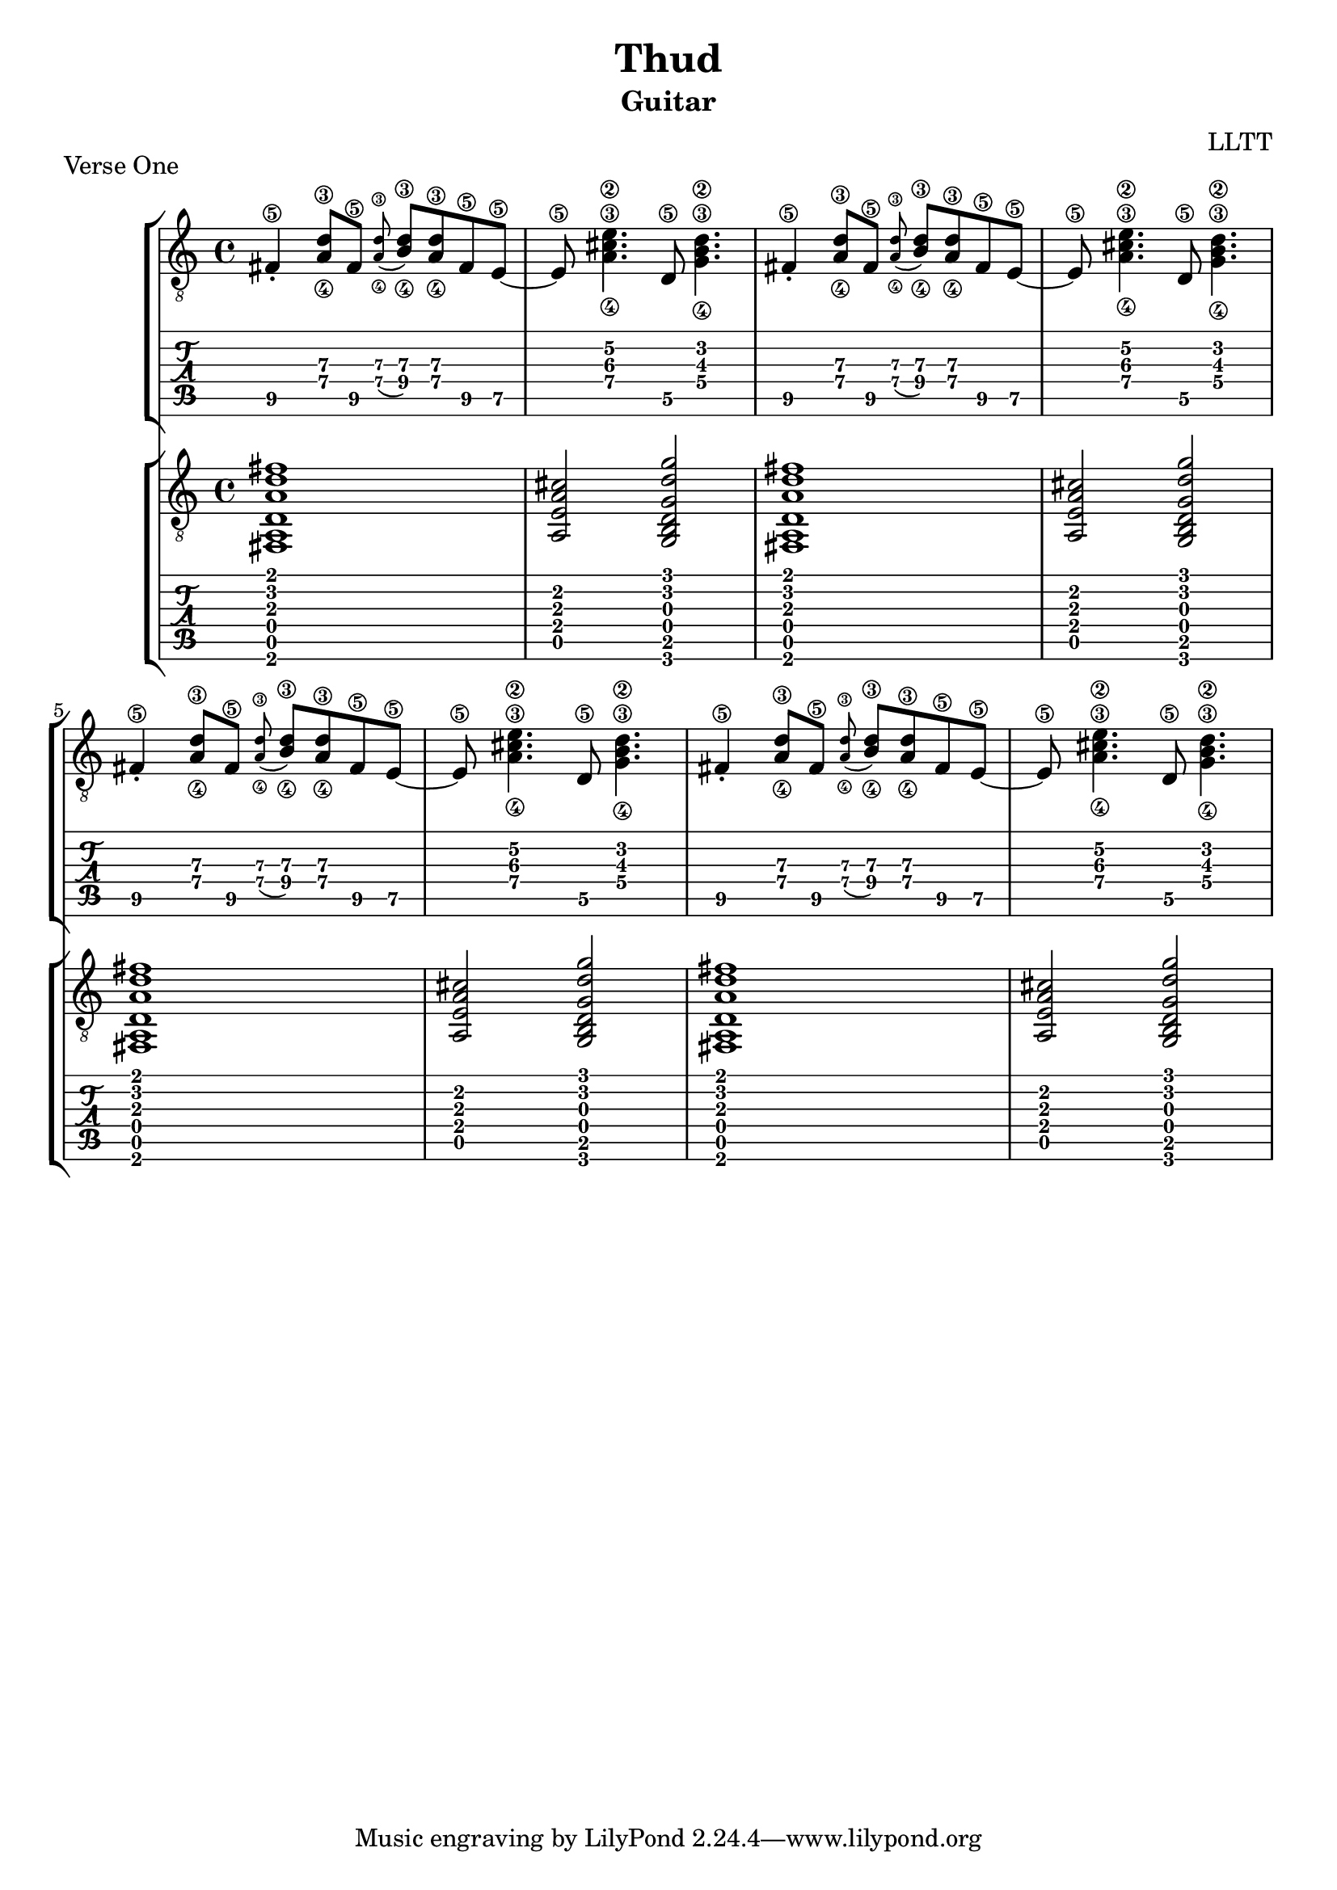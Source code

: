 \version "2.18.2"

\header {
  title = "Thud"
  subtitle = "Guitar"
  composer = "LLTT"
}

verseOneGuitarOne = \relative c {
  fis4\5\staccato <a\4 d\3>8 fis\5 \grace <a\4 d\3> (<b\4 d\3>) <a\4 d\3> fis\5 e8~\5
  e8\5 <a\4 cis\3 e\2>4. d,8\5 <g\4 b\3 d\2>4.
  fis4\5\staccato <a\4 d\3>8\4 fis\5 \grace <a\4 d\3> (<b\4 d\3>) <a\4 d\3> fis\5 e8~\5
  e8\5 <a\4 cis\3 e\2>4. d,8\5 <g\4 b\3 d\2>4.
}

verseOneGuitarTwo = \relative c {
  <fis, a d a' d fis>1 <a e' a cis>2 <g b d g d' g> 
  <fis a d a' d fis>1 <a e' a cis>2 <g b d g d' g>
}

\score {
  \header {
    piece = "Verse One"
  }
  <<
    \new StaffGroup = "Guitar One" <<
      \new Staff {
        \clef "treble_8"
        \repeat unfold 2 { \verseOneGuitarOne }
      }
      \new TabStaff {
        \repeat unfold 2 { \verseOneGuitarOne }
      }
    >>
    \new StaffGroup = "Guitar Two" <<
      \new Staff {
        \clef "treble_8"
        \repeat unfold 2 { \verseOneGuitarTwo }
      }
      \new TabStaff {
        \repeat unfold 2 { \verseOneGuitarTwo }
      }
    >>
  >>
  \layout { }
  \midi { }
}

